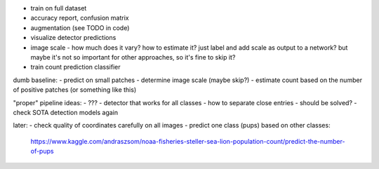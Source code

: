 - train on full dataset
- accuracy report, confusion matrix
- augmentation (see TODO in code)
- visualize detector predictions
- image scale - how much does it vary? how to estimate it?
  just label and add scale as output to a network?
  but maybe it's not so important for other approaches, so it's fine to skip it?
- train count prediction classifier

dumb baseline:
- predict on small patches
- determine image scale (maybe skip?)
- estimate count based on the number of positive patches (or something like this)

"proper" pipeline ideas:
- ???
- detector that works for all classes
- how to separate close entries - should be solved?
- check SOTA detection models again

later:
- check quality of coordinates carefully on all images
- predict one class (pups) based on other classes:
  https://www.kaggle.com/andraszsom/noaa-fisheries-steller-sea-lion-population-count/predict-the-number-of-pups

